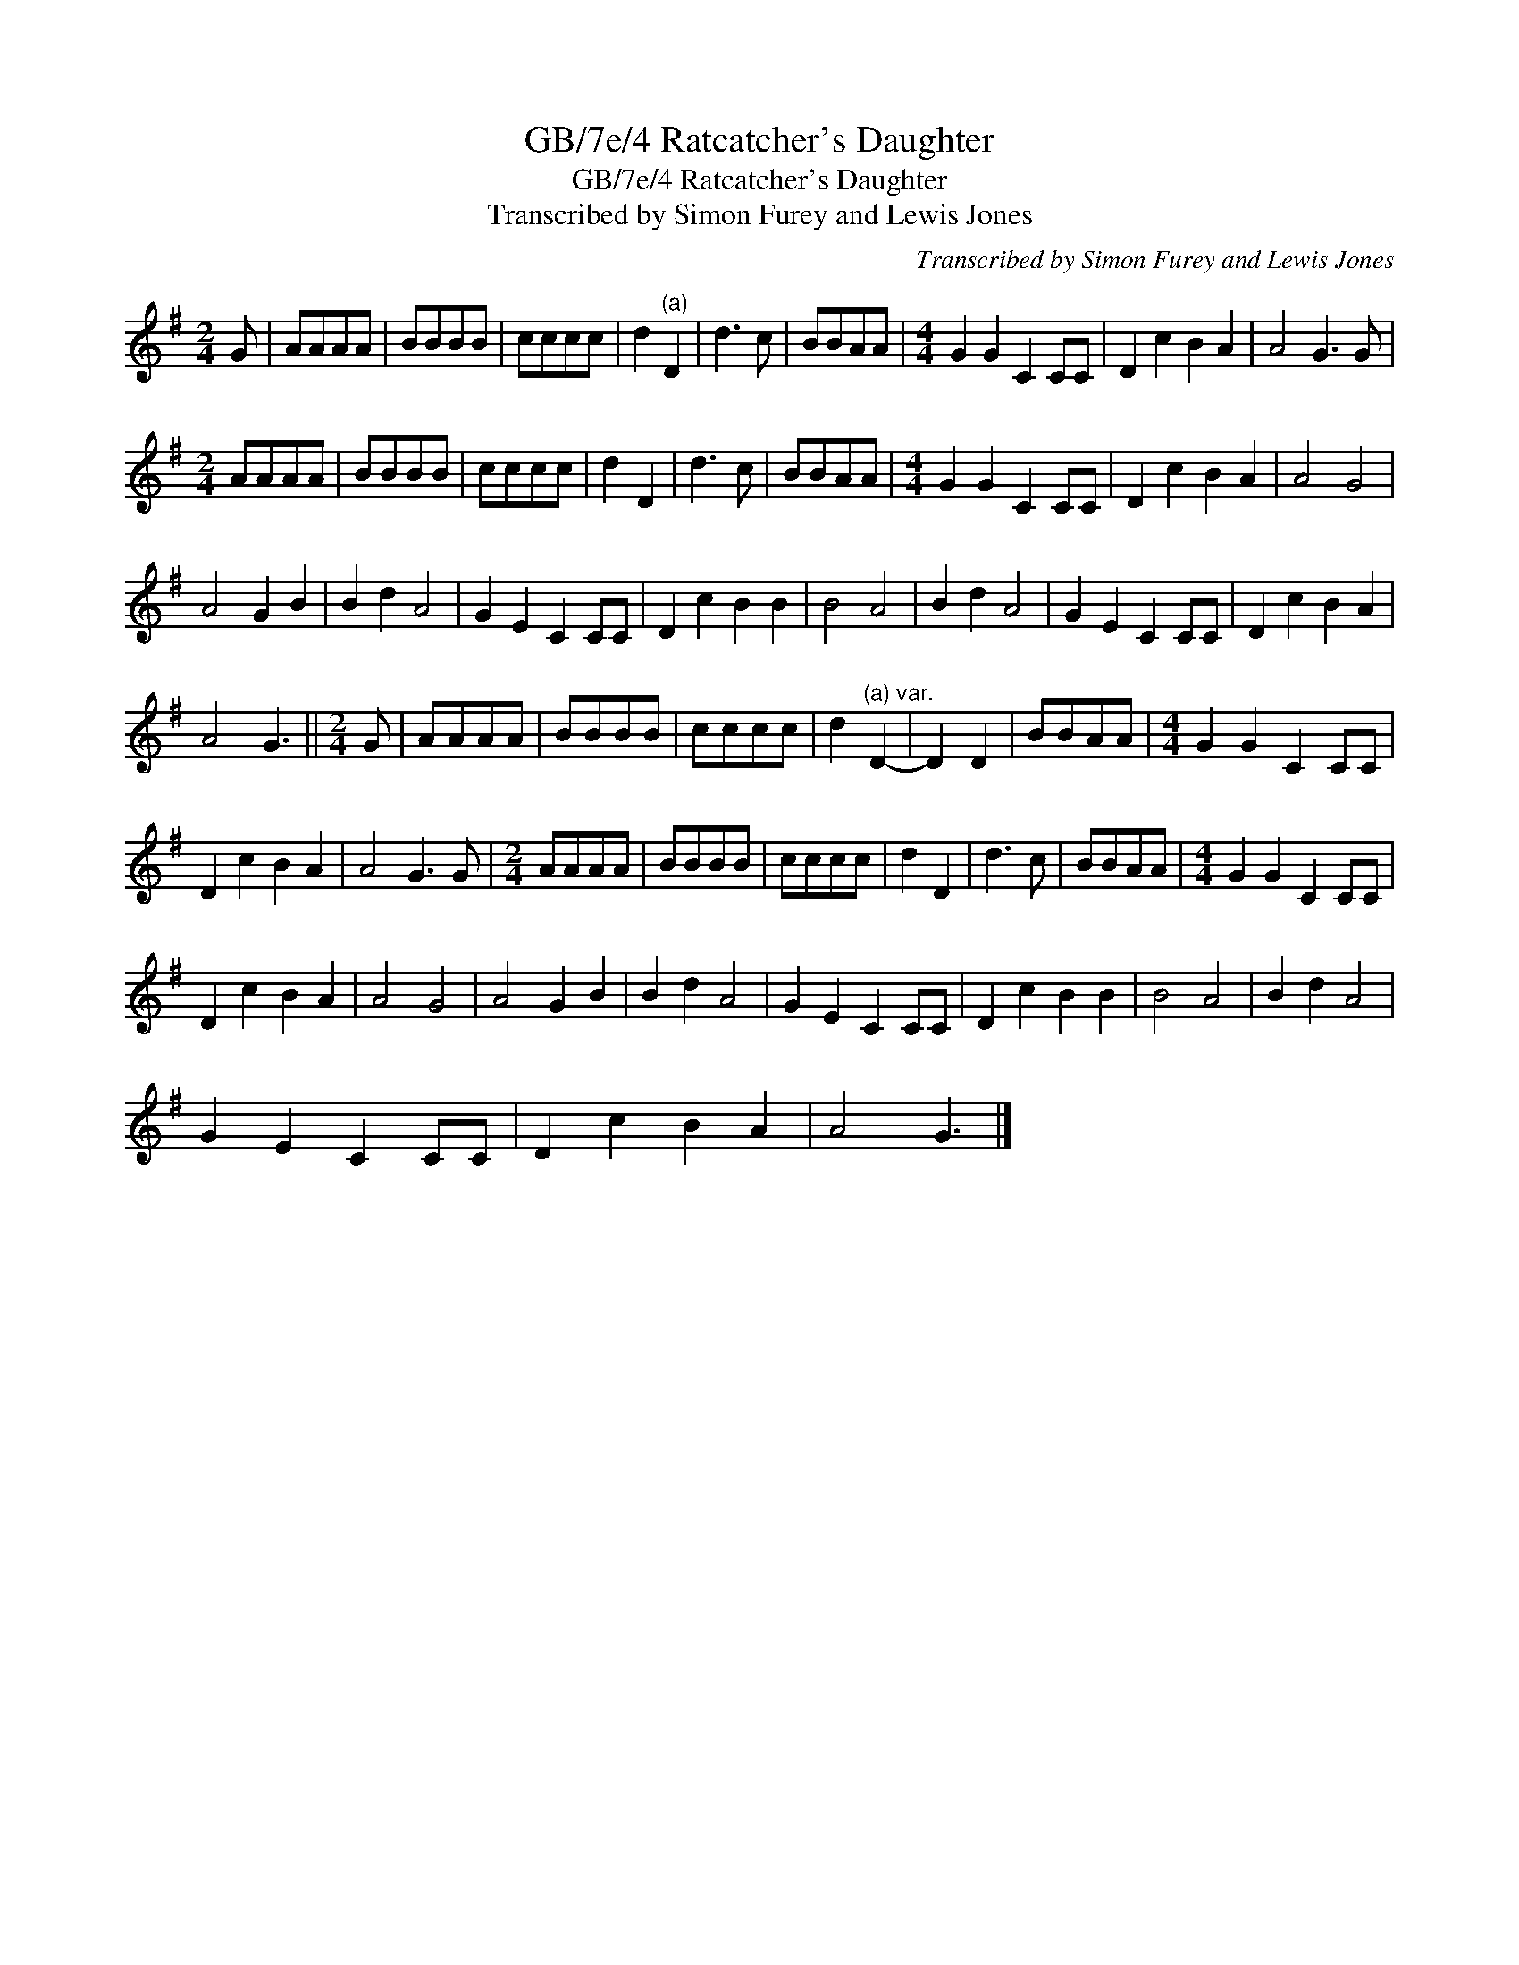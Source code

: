 X:1
T:GB/7e/4 Ratcatcher's Daughter
T:GB/7e/4 Ratcatcher's Daughter
T:Transcribed by Simon Furey and Lewis Jones
C:Transcribed by Simon Furey and Lewis Jones
L:1/8
M:2/4
K:G
V:1 treble 
V:1
 G | AAAA | BBBB | cccc | d2"^(a)" D2 | d3 c | BBAA |[M:4/4] G2 G2 C2 CC | D2 c2 B2 A2 | A4 G3 G | %10
[M:2/4] AAAA | BBBB | cccc | d2 D2 | d3 c | BBAA |[M:4/4] G2 G2 C2 CC | D2 c2 B2 A2 | A4 G4 | %19
 A4 G2 B2 | B2 d2 A4 | G2 E2 C2 CC | D2 c2 B2 B2 | B4 A4 | B2 d2 A4 | G2 E2 C2 CC | D2 c2 B2 A2 | %27
 A4 G3 ||[M:2/4] G | AAAA | BBBB | cccc | d2"^(a) var." D2- | D2 D2 | BBAA |[M:4/4] G2 G2 C2 CC | %36
 D2 c2 B2 A2 | A4 G3 G |[M:2/4] AAAA | BBBB | cccc | d2 D2 | d3 c | BBAA |[M:4/4] G2 G2 C2 CC | %45
 D2 c2 B2 A2 | A4 G4 | A4 G2 B2 | B2 d2 A4 | G2 E2 C2 CC | D2 c2 B2 B2 | B4 A4 | B2 d2 A4 | %53
 G2 E2 C2 CC | D2 c2 B2 A2 | A4 G3 |] %56

